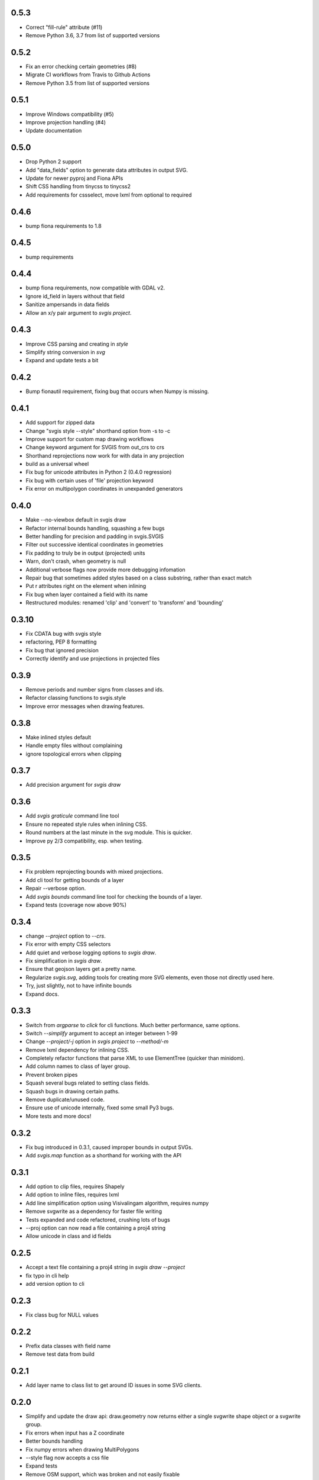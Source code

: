 0.5.3
-----
* Correct "fill-rule" attribute (#11)
* Remove Python 3.6, 3.7 from list of supported versions

0.5.2
-----
* Fix an error checking certain geometries (#8)
* Migrate CI workflows from Travis to Github Actions
* Remove Python 3.5 from list of supported versions

0.5.1
-----

* Improve Windows compatibility (#5)
* Improve projection handling (#4)
* Update documentation

0.5.0
-----

* Drop Python 2 support
* Add "data_fields" option to generate data attributes in output SVG.
* Update for newer pyproj and Fiona APIs
* Shift CSS handling from tinycss to tinycss2
* Add requirements for cssselect, move lxml from optional to required

0.4.6
-----

* bump fiona requirements to 1.8

0.4.5
-----

* bump requirements

0.4.4
-----

* bump fiona requirements, now compatible with GDAL v2.
* Ignore id_field in layers without that field
* Sanitize ampersands in data fields
* Allow an x/y pair argument to `svgis project`.

0.4.3
-----

* Improve CSS parsing and creating in `style`
* Simplify string conversion in `svg`
* Expand and update tests a bit

0.4.2
-----

* Bump fionautil requirement, fixing bug that occurs when Numpy is missing.

0.4.1
-----

* Add support for zipped data
* Change "svgis style --style" shorthand option from -s to -c
* Improve support for custom map drawing workflows
* Change keyword argument for SVGIS from out_crs to crs
* Shorthand reprojections now work for with data in any projection
* build as a universal wheel
* Fix bug for unicode attributes in Python 2 (0.4.0 regression)
* Fix bug with certain uses of 'file' projection keyword
* Fix error on multipolygon coordinates in unexpanded generators

0.4.0
-----

* Make --no-viewbox default in svgis draw
* Refactor internal bounds handling, squashing a few bugs
* Better handling for precision and padding in svgis.SVGIS
* Filter out successive identical coordinates in geometries
* Fix padding to truly be in output (projected) units
* Warn, don't crash, when geometry is null
* Additional verbose flags now provide more debugging infomation
* Repair bug that sometimes added styles based on a class substring, rather than exact match
* Put r attributes right on the element when inlining
* Fix bug when layer contained a field with its name
* Restructured modules: renamed 'clip' and 'convert' to 'transform' and 'bounding'

0.3.10
------

* Fix CDATA bug with svgis style
* refactoring, PEP 8 formatting
* Fix bug that ignored precision
* Correctly identify and use projections in projected files

0.3.9
-----

* Remove periods and number signs from classes and ids.
* Refactor classing functions to svgis.style
* Improve error messages when drawing features.

0.3.8
-----

* Make inlined styles default
* Handle empty files without complaining
* ignore topological errors when clipping

0.3.7
-----

* Add precision argument for `svgis draw`

0.3.6
-----

* Add `svgis graticule` command line tool
* Ensure no repeated style rules when inlining CSS.
* Round numbers at the last minute in the svg module. This is quicker.
* Improve py 2/3 compatibility, esp. when testing.

0.3.5
-----

* Fix problem reprojecting bounds with mixed projections.
* Add cli tool for getting bounds of a layer
* Repair --verbose option.
* Add `svgis bounds` command line tool for checking the bounds of a layer.
* Expand tests (coverage now above 90%)

0.3.4
-----

* change `--project` option to `--crs`.
* Fix error with empty CSS selectors
* Add quiet and verbose logging options to `svgis draw`.
* Fix simplification in `svgis draw`.
* Ensure that geojson layers get a pretty name.
* Regularize `svgis.svg`, adding tools for creating more SVG elements, even those not directly used here.
* Try, just slightly, not to have infinite bounds
* Expand docs.

0.3.3
-----

* Switch from `argparse` to `click` for cli functions. Much better performance, same options.
* Switch `--simplify` argument to accept an integer between 1-99
* Change `--project/-j` option in `svgis project` to `--method/-m`
* Remove lxml dependency for inlining CSS.
* Completely refactor functions that parse XML to use ElementTree (quicker than minidom).
* Add column names to class of layer group.
* Prevent broken pipes
* Squash several bugs related to setting class fields.
* Squash bugs in drawing certain paths.
* Remove duplicate/unused code.
* Ensure use of unicode internally, fixed some small Py3 bugs.
* More tests and more docs!

0.3.2
-----

* Fix bug introduced in 0.3.1, caused improper bounds in output SVGs.
* Add `svgis.map` function as a shorthand for working with the API

0.3.1
-----

* Add option to clip files, requires Shapely
* Add option to inline files, requires lxml
* Add line simplification option using Visivalingam algorithm, requires numpy
* Remove svgwrite as a dependency for faster file writing
* Tests expanded and code refactored, crushing lots of bugs
* --proj option can now read a file containing a proj4 string
* Allow unicode in class and id fields

0.2.5
-----

* Accept a text file containing a proj4 string in `svgis draw --project`
* fix typo in cli help
* add version option to cli

0.2.3
-----

* Fix class bug for NULL values

0.2.2
-----

* Prefix data classes with field name
* Remove test data from build

0.2.1
-----

* Add layer name to class list to get around ID issues in some SVG clients.

0.2.0
-----
* Simplify and update the draw api: draw.geometry now returns either a single svgwrite shape object or a svgwrite group.
* Fix errors when input has a Z coordinate
* Better bounds handling
* Fix numpy errors when drawing MultiPolygons
* --style flag now accepts a css file
* Expand tests
* Remove OSM support, which was broken and not easily fixable
* Move scale functions to sibling project fionautil

0.1.4
-----

* Project bounds as each file is parsed, rather than fussily at the end
* Simplify feature drawing and argument-passing
* Fix a NAD32-for-WGS84 typo in osm.
* Add 'svgis project' command line tool, for generating proj.4 strings
* Add tests

0.1.3
-----

* Add ability to read OSM files (if slowly)
* bug fixes in reading, writing

0.1.2
-----

* Add --no-viewbox option to create translated SVGs, rather than viewboxed ones
